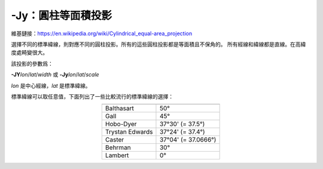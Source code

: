 -Jy：圓柱等面積投影
===================

維基鏈接：https://en.wikipedia.org/wiki/Cylindrical_equal-area_projection

選擇不同的標準緯線，則對應不同的圓柱投影。所有的這些圓柱投影都是等面積且不保角的。
所有經線和緯線都是直線。在高緯度處畸變很大。

該投影的參數爲：

**-JY**\ *lon*/*lat*/*width*
或
**-Jy**\ *lon*/*lat*/*scale*

*lon* 是中心經線，\ *lat* 是標準緯線。

標準緯線可以取任意值，下面列出了一些比較流行的標準緯線的選擇：

.. table::
   :align: center

   +-------------------+---------------------+
   +===================+=====================+
   | Balthasart        | 50°                 |
   +-------------------+---------------------+
   | Gall              | 45°                 |
   +-------------------+---------------------+
   | Hobo-Dyer         | 37°30' (= 37.5°)    |
   +-------------------+---------------------+
   | Trystan Edwards   | 37°24' (= 37.4°)    |
   +-------------------+---------------------+
   | Caster            | 37°04' (= 37.0666°) |
   +-------------------+---------------------+
   | Behrman           | 30°                 |
   +-------------------+---------------------+
   | Lambert           | 0°                  |
   +-------------------+---------------------+

.. gmtplot::
    :caption: 使用Behrman圓柱等面積投影繪製地圖
    :width: 85%

    gmt coast -R-145/215/-90/90 -JY35/30/4.5i -B45g45 -Dc -A10000 -Sdodgerblue -Wthinnest -png GMT_general_cyl
